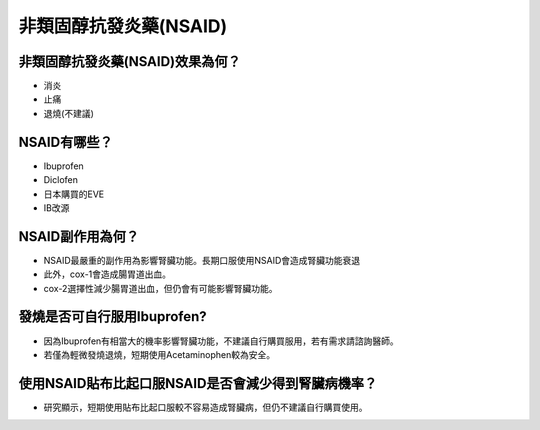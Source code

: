 非類固醇抗發炎藥(NSAID)
=====

.. _nsaid:

非類固醇抗發炎藥(NSAID)效果為何？
-----------

* 消炎
* 止痛
* 退燒(不建議)



NSAID有哪些？
------------

* Ibuprofen
* Diclofen
* 日本購買的EVE
* IB改源


NSAID副作用為何？
----------------

* NSAID最嚴重的副作用為影響腎臟功能。長期口服使用NSAID會造成腎臟功能衰退
* 此外，cox-1會造成腸胃道出血。
* cox-2選擇性減少腸胃道出血，但仍會有可能影響腎臟功能。

發燒是否可自行服用Ibuprofen?
------------------------

* 因為Ibuprofen有相當大的機率影響腎臟功能，不建議自行購買服用，若有需求請諮詢醫師。
* 若僅為輕微發燒退燒，短期使用Acetaminophen較為安全。


使用NSAID貼布比起口服NSAID是否會減少得到腎臟病機率？
--------------------------------------------

* 研究顯示，短期使用貼布比起口服較不容易造成腎臟病，但仍不建議自行購買使用。

